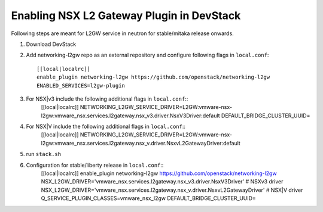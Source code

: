 ============================================
 Enabling NSX L2 Gateway Plugin in DevStack
============================================

Following steps are meant for L2GW service in neutron for stable/mitaka release onwards.

1. Download DevStack

2. Add networking-l2gw repo as an external repository and configure following flags in ``local.conf``::

     [[local|localrc]]
     enable_plugin networking-l2gw https://github.com/openstack/networking-l2gw
     ENABLED_SERVICES=l2gw-plugin

3. For NSX|v3 include the following additional flags in ``local.conf``::
     [[local|localrc]]
     NETWORKING_L2GW_SERVICE_DRIVER=L2GW:vmware-nsx-l2gw:vmware_nsx.services.l2gateway.nsx_v3.driver.NsxV3Driver:default
     DEFAULT_BRIDGE_CLUSTER_UUID=

4. For NSX|V include the following additional flags in ``local.conf``::
     [[local|localrc]]
     NETWORKING_L2GW_SERVICE_DRIVER=L2GW:vmware-nsx-l2gw:vmware_nsx.services.l2gateway.nsx_v.driver.NsxvL2GatewayDriver:default

5. run ``stack.sh``

6. Configuration for stable/liberty release in ``local.conf``::
     [[local|localrc]]
     enable_plugin networking-l2gw https://github.com/openstack/networking-l2gw
     NSX_L2GW_DRIVER='vmware_nsx.services.l2gateway.nsx_v3.driver.NsxV3Driver' # NSXv3 driver
     NSX_L2GW_DRIVER='vmware_nsx.services.l2gateway.nsx_v.driver.NsxvL2GatewayDriver' # NSX|V driver
     Q_SERVICE_PLUGIN_CLASSES=vmware_nsx_l2gw
     DEFAULT_BRIDGE_CLUSTER_UUID=

